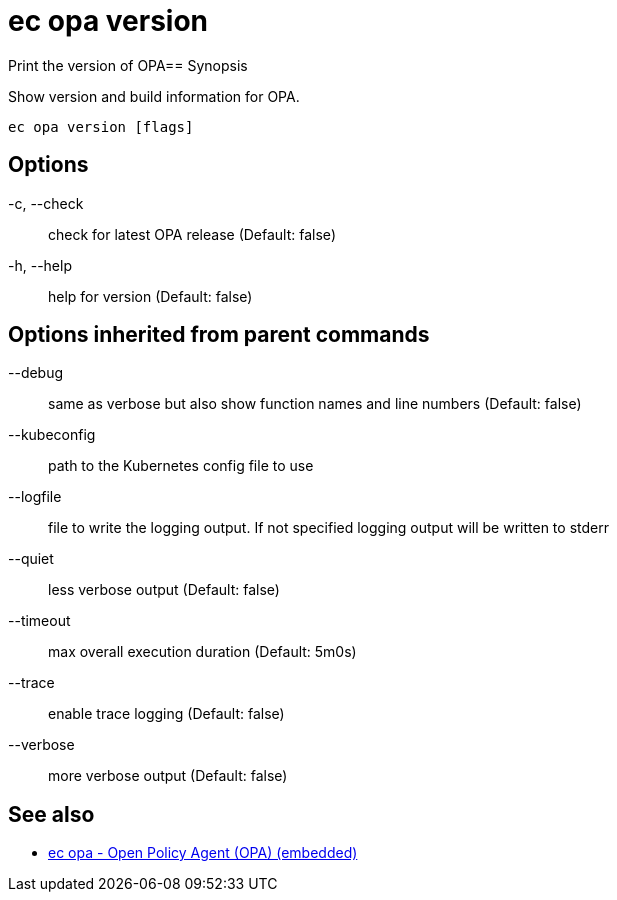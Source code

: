 = ec opa version

Print the version of OPA== Synopsis

Show version and build information for OPA.
[source,shell]
----
ec opa version [flags]
----
== Options

-c, --check:: check for latest OPA release (Default: false)
-h, --help:: help for version (Default: false)

== Options inherited from parent commands

--debug:: same as verbose but also show function names and line numbers (Default: false)
--kubeconfig:: path to the Kubernetes config file to use
--logfile:: file to write the logging output. If not specified logging output will be written to stderr
--quiet:: less verbose output (Default: false)
--timeout:: max overall execution duration (Default: 5m0s)
--trace:: enable trace logging (Default: false)
--verbose:: more verbose output (Default: false)

== See also

 * xref:ec_opa.adoc[ec opa - Open Policy Agent (OPA) (embedded)]
